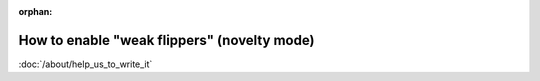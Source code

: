 :orphan:

How to enable "weak flippers" (novelty mode)
============================================

:doc:`/about/help_us_to_write_it`
